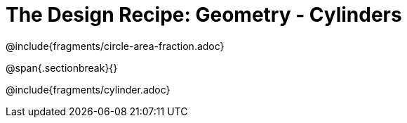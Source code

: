 = The Design Recipe: Geometry - Cylinders

++++
<style>
.recipe_word_problem {margin: 1ex 0ex; }
</style>
++++

@include{fragments/circle-area-fraction.adoc}

@span{.sectionbreak}{}

@include{fragments/cylinder.adoc}